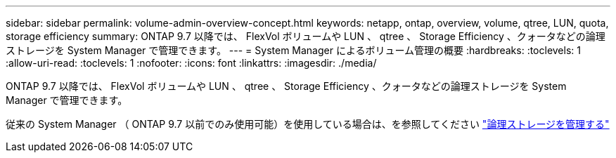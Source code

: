 ---
sidebar: sidebar 
permalink: volume-admin-overview-concept.html 
keywords: netapp, ontap, overview, volume, qtree, LUN, quota, storage efficiency 
summary: ONTAP 9.7 以降では、 FlexVol ボリュームや LUN 、 qtree 、 Storage Efficiency 、クォータなどの論理ストレージを System Manager で管理できます。 
---
= System Manager によるボリューム管理の概要
:hardbreaks:
:toclevels: 1
:allow-uri-read: 
:toclevels: 1
:nofooter: 
:icons: font
:linkattrs: 
:imagesdir: ./media/


[role="lead"]
ONTAP 9.7 以降では、 FlexVol ボリュームや LUN 、 qtree 、 Storage Efficiency 、クォータなどの論理ストレージを System Manager で管理できます。

従来の System Manager （ ONTAP 9.7 以前でのみ使用可能）を使用している場合は、を参照してください  https://docs.netapp.com/us-en/ontap-sm-classic/online-help-96-97/concept_managing_logical_storage.html["論理ストレージを管理する"^]
